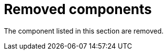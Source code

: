 [id='rn-removed-issues-ref']

= Removed components

The component listed in this section are removed.

ifdef::PAM[]

== Removed the case modeler technical preview editor

The case modeler technical preview editor is removed in {PRODUCT} {ENTERPRISE_VERSION}. Use the new designer for cases going forward.

For more information, see {URL_GETTING_STARTED_CASES}#assembly-getting-started-case-management[_{GETTING_STARTED_CASES}_].

endif::PAM[]

